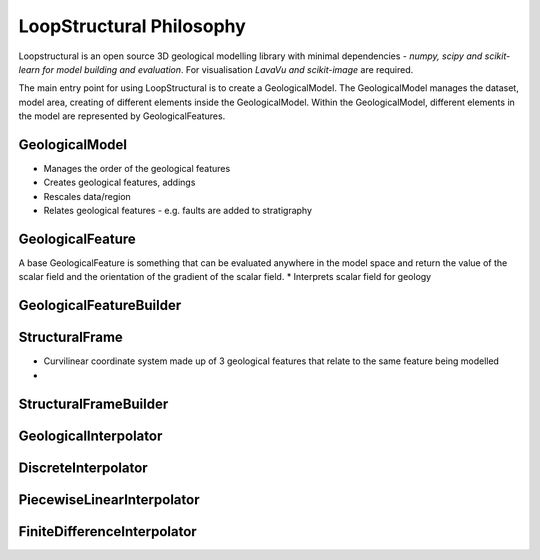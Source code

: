 LoopStructural Philosophy
==========================
Loopstructural is an open source 3D geological modelling library with minimal dependencies - *numpy, scipy and scikit-learn for model building and evaluation*. 
For visualisation *LavaVu and scikit-image* are required. 
 
The main entry point for using LoopStructural is to create a GeologicalModel. 
The GeologicalModel manages the dataset, model area, creating of different elements inside the GeologicalModel.
Within the GeologicalModel, different elements in the model are represented by GeologicalFeatures. 

GeologicalModel 
~~~~~~~~~~~~~~~
* Manages the order of the geological features
* Creates geological features, addings 
* Rescales data/region
* Relates geological features - e.g. faults are added to stratigraphy

GeologicalFeature
~~~~~~~~~~~~~~~~~~
A base GeologicalFeature is something that can be evaluated anywhere in the model space and return the value of the scalar field
and the orientation of the gradient of the scalar field.
* Interprets scalar field for geology 

GeologicalFeatureBuilder
~~~~~~~~~~~~~~~~~~~~~~~~

StructuralFrame
~~~~~~~~~~~~~~~
* Curvilinear coordinate system made up of 3 geological features that relate to the same feature being modelled
* 

StructuralFrameBuilder
~~~~~~~~~~~~~~~~~~~~~~

GeologicalInterpolator
~~~~~~~~~~~~~~~~~~~~~~


DiscreteInterpolator
~~~~~~~~~~~~~~~~~~~~


PiecewiseLinearInterpolator
~~~~~~~~~~~~~~~~~~~~~~~~~~~~


FiniteDifferenceInterpolator
~~~~~~~~~~~~~~~~~~~~~~~~~~~~


